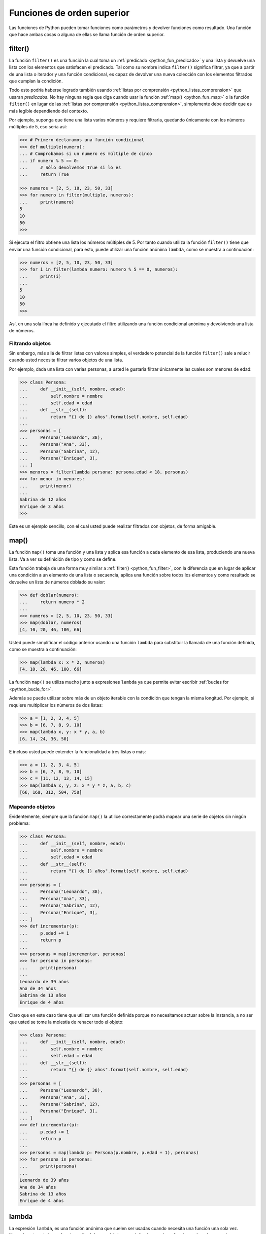 .. -*- coding: utf-8 -*-


.. _python_fun_orden_superior:

Funciones de orden superior
---------------------------

Las funciones de Python pueden tomar funciones como parámetros y devolver funciones
como resultado. Una función que hace ambas cosas o alguna de ellas se llama función
de orden superior.


.. _python_fun_filter:

filter()
........

La función ``filter()`` es una función la cual toma un :ref:`predicado <python_fun_predicado>`
y una lista y devuelve una lista con los elementos que satisfacen el predicado. Tal como
su nombre indica ``filter()`` significa filtrar, ya que a partir de una lista o iterador
y una función condicional, es capaz de devolver una nueva colección con los elementos
filtrados que cumplan la condición.

Todo esto podría haberse logrado también usando :ref:`listas por comprensión <python_listas_comprension>`
que usaran *predicados*. No hay ninguna regla que diga cuando usar la función
:ref:`map() <python_fun_map>` o la función ``filter()`` en lugar de las
:ref:`listas por comprensión <python_listas_comprension>`, simplemente debe decidir
que es más legible dependiendo del contexto.

Por ejemplo, suponga que tiene una lista varios números y requiere filtrarla,
quedando únicamente con los números múltiples de 5, eso seria así:

.. code-block:: pycon

    >>> # Primero declaramos una función condicional
    >>> def multiple(numero):
    ... # Comprobamos si un numero es múltiple de cinco
    ... if numero % 5 == 0:
    ...     # Sólo devolvemos True si lo es
    ...     return True

    >>> numeros = [2, 5, 10, 23, 50, 33]
    >>> for numero in filter(multiple, numeros):
    ...     print(numero)
    5
    10
    50
    >>> 

Si ejecuta el filtro obtiene una lista los números múltiples de 5. Por tanto cuando
utiliza la función ``filter()`` tiene que enviar una función condicional, para esto,
puede utilizar una función anónima ``lambda``, como se muestra a continuación:

.. code-block:: pycon

    >>> numeros = [2, 5, 10, 23, 50, 33]
    >>> for i in filter(lambda numero: numero % 5 == 0, numeros):
    ...     print(i)
    ...
    5
    10
    50
    >>> 

Así, en una sola línea ha definido y ejecutado el filtro utilizando una función
condicional anónima y devolviendo una lista de números.


Filtrando objetos
~~~~~~~~~~~~~~~~~

Sin embargo, más allá de filtrar listas con valores simples, el verdadero potencial
de la función ``filter()`` sale a relucir cuando usted necesita filtrar varios objetos
de una lista.

Por ejemplo, dada una lista con varias personas, a usted le gustaría filtrar únicamente
las cuales son menores de edad:

.. code-block:: pycon

    >>> class Persona:
    ...     def __init__(self, nombre, edad):
    ...         self.nombre = nombre
    ...         self.edad = edad
    ...     def __str__(self):
    ...         return "{} de {} años".format(self.nombre, self.edad)
    ...
    >>> personas = [
    ...     Persona("Leonardo", 38),
    ...     Persona("Ana", 33),
    ...     Persona("Sabrina", 12),
    ...     Persona("Enrique", 3),
    ... ]
    >>> menores = filter(lambda persona: persona.edad < 18, personas)
    >>> for menor in menores:
    ...     print(menor)
    ...
    Sabrina de 12 años
    Enrique de 3 años
    >>>

Este es un ejemplo sencillo, con el cual usted puede realizar filtrados con objetos, de
forma amigable.


.. _python_fun_map:

map()
.....

La función ``map()`` toma una función y una lista y aplica esa función a cada elemento
de esa lista, produciendo una nueva lista. Va a ver su definición de tipo y como se
define.

Esta función trabaja de una forma muy similar a :ref:`filter() <python_fun_filter>`,
con la diferencia que en lugar de aplicar una condición a un elemento de una lista o
secuencia, aplica una función sobre todos los elementos y como resultado se devuelve un
lista de números doblado su valor:

.. code-block:: pycon

    >>> def doblar(numero):
    ...     return numero * 2
    ...
    >>> numeros = [2, 5, 10, 23, 50, 33]
    >>> map(doblar, numeros)
    [4, 10, 20, 46, 100, 66]

Usted puede simplificar el código anterior usando una función ``lambda`` para substituir
la llamada de una función definida, como se muestra a continuación:

.. code-block:: pycon

    >>> map(lambda x: x * 2, numeros)
    [4, 10, 20, 46, 100, 66]

La función ``map()`` se utiliza mucho junto a expresiones ``lambda`` ya que permite
evitar escribir :ref:`bucles for <python_bucle_for>`.

Además se puede utilizar sobre más de un objeto iterable con la condición que tengan
la misma longitud. Por ejemplo, si requiere multiplicar los números de dos listas:

.. code-block:: pycon

    >>> a = [1, 2, 3, 4, 5]
    >>> b = [6, 7, 8, 9, 10]
    >>> map(lambda x, y: x * y, a, b)
    [6, 14, 24, 36, 50]

E incluso usted puede extender la funcionalidad a tres listas o más:

.. code-block:: pycon

    >>> a = [1, 2, 3, 4, 5]
    >>> b = [6, 7, 8, 9, 10]
    >>> c = [11, 12, 13, 14, 15]
    >>> map(lambda x, y, z: x * y * z, a, b, c)
    [66, 168, 312, 504, 750]


Mapeando objetos
~~~~~~~~~~~~~~~~

Evidentemente, siempre que la función ``map()`` la utilice correctamente podrá mapear
una serie de objetos sin ningún problema:

.. code-block:: pycon

    >>> class Persona:
    ...     def __init__(self, nombre, edad):
    ...         self.nombre = nombre
    ...         self.edad = edad
    ...     def __str__(self):
    ...         return "{} de {} años".format(self.nombre, self.edad)
    ...
    >>> personas = [
    ...     Persona("Leonardo", 38),
    ...     Persona("Ana", 33),
    ...     Persona("Sabrina", 12),
    ...     Persona("Enrique", 3),
    ... ]
    >>> def incrementar(p):
    ...     p.edad += 1
    ...     return p
    ...
    >>> personas = map(incrementar, personas)
    >>> for persona in personas:
    ...     print(persona)
    ...
    Leonardo de 39 años
    Ana de 34 años
    Sabrina de 13 años
    Enrique de 4 años

Claro que en este caso tiene que utilizar una función definida porque no necesitamos
actuar sobre la instancia, a no ser que usted se tome la molestia de rehacer todo el
objeto:

.. code-block:: pycon

    >>> class Persona:
    ...     def __init__(self, nombre, edad):
    ...         self.nombre = nombre
    ...         self.edad = edad
    ...     def __str__(self):
    ...         return "{} de {} años".format(self.nombre, self.edad)
    ...
    >>> personas = [
    ...     Persona("Leonardo", 38),
    ...     Persona("Ana", 33),
    ...     Persona("Sabrina", 12),
    ...     Persona("Enrique", 3),
    ... ]
    >>> def incrementar(p):
    ...     p.edad += 1
    ...     return p
    ...
    >>> personas = map(lambda p: Persona(p.nombre, p.edad + 1), personas)
    >>> for persona in personas:
    ...     print(persona)
    ...
    Leonardo de 39 años
    Ana de 34 años
    Sabrina de 13 años
    Enrique de 4 años


.. _python_fun_lambda:

lambda
......

La expresión ``lambda``, es una función anónima que suelen ser usadas cuando necesita
una función una sola vez. Normalmente usted crea funciones ``lambda`` con el único
propósito de pasarlas a funciones de orden superior.

En muchos lenguajes, el uso de ``lambdas`` sobre funciones definidas causa problemas
de rendimiento. No es el caso en Python.

.. code-block:: pycon

    >>> import os
    >>> archivos = os.listdir(os.__file__.replace("/os.pyc", "/"))
    >>> print(filter(lambda x: x.startswith("os."), archivos))
    ['os.pyc', 'os.py']

En el ejemplo anterior se usa el método ``os.__file__`` para obtener la ruta donde
esta instalada el módulo ``os`` en su sistema, ejecutando la siguiente sentencia:

.. code-block:: pycon

    >>> os.__file__
    '/usr/lib/python3.7/os.pyc'

Si con el método ``os.__file__`` obtiene la ruta del módulo ``os`` con el método
``replace("/os.pyc", "/")`` busca la cadena de carácter "/os.pyc" y la remplaza por
la cadena de carácter "/"

.. code-block:: pycon

    >>> os.__file__.replace("/os.pyc", "/")
    '/usr/lib/python3.7/'

Luego se define la variable ``archivos`` generando una lista de archivos usando la
función ``os.listdir()``, pasando el parámetro obtenido de la ruta donde se instalo
el módulo ``os`` ejecutando en el comando previo, con la siguiente sentencia:

.. code-block:: pycon

    >>> archivos = os.listdir("/usr/lib/python3.7/")

De esta forma se define en la variable ``archivos`` un :ref:`tipo lista <python_list>`
con un tamaño de *433*, como se puede comprobar a continuación:

.. code-block:: pycon

    >>> type(archivos)
    <type 'list'>
    >>> len(archivos)
    443

Opcionalmente puede comprobar si la cadena de caracteres **os.pyc** se encuentras
una de las posiciones de la lista ``archivos``, ejecutando la siguiente sentencia:

.. code-block:: pycon

    >>> "os.pyc" in archivos
    True

Ya al comprobar que existe la cadena de caracteres "**os.pyc**" se usa una función
``lambda`` como parámetro de la función :ref:`filter() <python_fun_filter>` para
filtrar todos los archivos del directorio "*/usr/lib/python3.7/*" por medio del función
``os.listdir()`` que inicien con la cadena de caracteres "**os.**" usando la función
:ref:`startswith() <python_fun_startswith>`.

.. code-block:: pycon

    >>> print(filter(lambda x: x.startswith("os."), os.listdir("/usr/lib/python3.7/")))
    ['os.pyc', 'os.py']

Así de esta forma se comprueba que existe el archivo compilado "**os.pyc**" de Python
junto con el mismo módulo Python "**os.py**".


.. tip::
    Más detalle consulte la referencia de las expresiones :ref:`lambda <python_expresion_lambda>`.


----

.. seealso::

    Consulte la sección de :ref:`lecturas suplementarias <lectura_extras_leccion5>`
    del entrenamiento para ampliar su conocimiento en esta temática.


.. raw:: html
   :file: ../_templates/partials/soporte_profesional.html

.. disqus::

